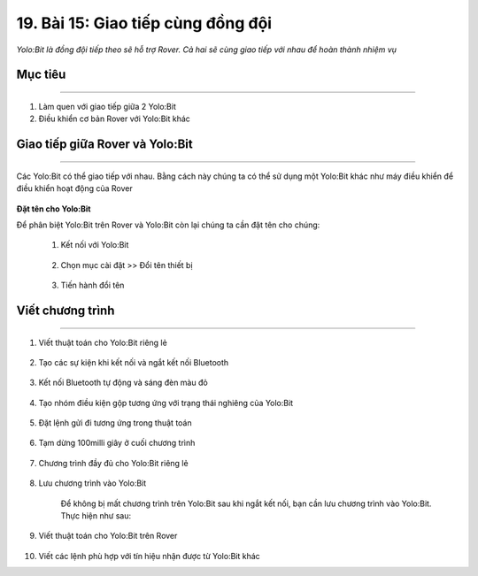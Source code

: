 19. Bài 15: Giao tiếp cùng đồng đội 
=========================================

*Yolo:Bit là đồng đội tiếp theo sẽ hỗ trợ Rover. Cả hai sẽ cùng giao tiếp với nhau để hoàn thành nhiệm vụ*

Mục tiêu
-----------
----------------

1. Làm quen với giao tiếp giữa 2 Yolo:Bit
2. Điều khiển cơ bản Rover với Yolo:Bit khác


Giao tiếp giữa Rover và Yolo:Bit
------------
--------------------

Các Yolo:Bit có thể giao tiếp với nhau. Bằng cách này chúng ta có thể sử dụng một Yolo:Bit khác như máy điều khiển để điều khiển hoạt động của Rover

    .. image:: images/bai_15.1.png
        :scale: 65%
        :align: center 


**Đặt tên cho Yolo:Bit**

Để phân biệt Yolo:Bit trên Rover và Yolo:Bit còn lại chúng ta cần đặt tên cho chúng:

    1. Kết nối với Yolo:Bit

        .. image:: images/bai_15.2.png
            :scale: 65%
            :align: center 


    2. Chọn mục cài đặt >> Đổi tên thiết bị

        .. image:: images/bai_15.3.png
            :scale: 65%
            :align: center  


    3. Tiến hành đổi tên 

        .. image:: images/bai_15.4.png
            :scale: 65%
            :align: center 


Viết chương trình
--------------
-----------------------

1. Viết thuật toán cho Yolo:Bit riêng lẻ

    .. image:: images/bai_15.5.png
        :scale: 65%
        :align: center 


2. Tạo các sự kiện khi kết nối và ngắt kết nối Bluetooth
    
    .. image:: images/bai_15.6.png
        :scale: 65%
        :align: center 


3. Kết nối Bluetooth tự động và sáng đèn màu đỏ

    .. image:: images/bai_15.7.png
        :scale: 65%
        :align: center 


4. Tạo nhóm điều kiện gộp tương ứng với trạng thái nghiêng của Yolo:Bit

    .. image:: images/bai_15.8.png
        :scale: 65%
        :align: center 


5. Đặt lệnh gửi đi tương ứng trong thuật toán

    .. image:: images/bai_15.9.png
        :scale: 65%
        :align: center 

6. Tạm dừng 100milli giây ở cuối chương trình

    .. image:: images/bai_15.10.png
        :scale: 65%
        :align: center 


7. Chương trình đầy đủ cho Yolo:Bit riêng lẻ

    .. image:: images/bai_15.11.png
        :scale: 65%
        :align: center


8. Lưu chương trình vào Yolo:Bit      

    Để không bị mất chương trình trên Yolo:Bit sau khi ngắt kết nối, bạn cần lưu chương trình vào Yolo:Bit. Thực hiện như sau:

    .. image:: images/bai_15.12.png
        :scale: 65%
        :align: center


9. Viết thuật toán cho Yolo:Bit trên Rover

    .. image:: images/bai_15.13.png
        :scale: 65%
        :align: center


10. Viết các lệnh phù hợp với tín hiệu nhận được từ Yolo:Bit khác

    .. image:: images/bai_15.14.png
        :scale: 65%
        :align: center






